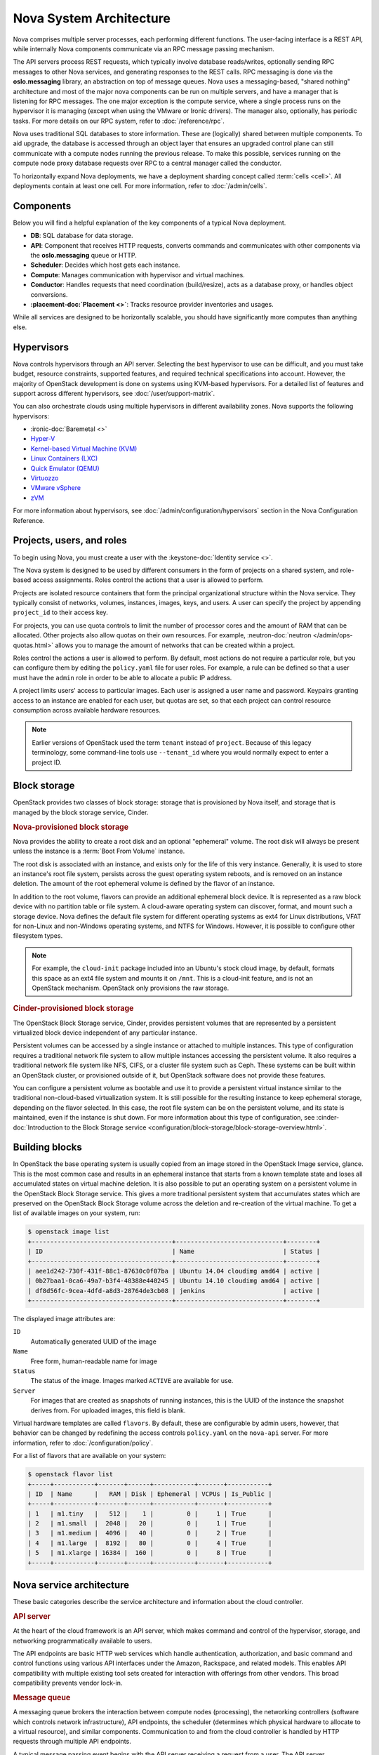 ========================
Nova System Architecture
========================

Nova comprises multiple server processes, each performing different
functions. The user-facing interface is a REST API, while internally Nova
components communicate via an RPC message passing mechanism.

The API servers process REST requests, which typically involve database
reads/writes, optionally sending RPC messages to other Nova services,
and generating responses to the REST calls.
RPC messaging is done via the **oslo.messaging** library,
an abstraction on top of message queues.
Nova uses a messaging-based, "shared nothing" architecture and most of the
major nova components can be run on multiple servers, and have a manager that
is listening for RPC messages.
The one major exception is the compute service, where a single process runs on the
hypervisor it is managing (except when using the VMware or Ironic drivers).
The manager also, optionally, has periodic tasks.
For more details on our RPC system, refer to :doc:`/reference/rpc`.

Nova uses traditional SQL databases to store information.
These are (logically) shared between multiple components.
To aid upgrade, the database is accessed through an object layer that ensures
an upgraded control plane can still communicate with a compute nodes running
the previous release.
To make this possible, services running on the compute node proxy database
requests over RPC to a central manager called the conductor.

To horizontally expand Nova deployments, we have a deployment sharding
concept called :term:`cells <cell>`.
All deployments contain at least one cell.
For more information, refer to :doc:`/admin/cells`.


Components
----------

Below you will find a helpful explanation of the key components
of a typical Nova deployment.

.. image:: /_static/images/architecture.svg
   :width: 100%

* **DB**: SQL database for data storage.

* **API**: Component that receives HTTP requests, converts commands and
  communicates with other components via the **oslo.messaging** queue or HTTP.

* **Scheduler**: Decides which host gets each instance.

* **Compute**: Manages communication with hypervisor and virtual machines.

* **Conductor**: Handles requests that need coordination (build/resize), acts
  as a database proxy, or handles object conversions.

* **:placement-doc:`Placement <>`**: Tracks resource provider inventories and
  usages.

While all services are designed to be horizontally scalable, you should have
significantly more computes than anything else.


Hypervisors
-----------

Nova controls hypervisors through an API server. Selecting the best
hypervisor to use can be difficult, and you must take budget, resource
constraints, supported features, and required technical specifications into
account. However, the majority of OpenStack development is done on systems
using KVM-based hypervisors. For a detailed list of features and
support across different hypervisors, see :doc:`/user/support-matrix`.

You can also orchestrate clouds using multiple hypervisors in different
availability zones. Nova supports the following hypervisors:

- :ironic-doc:`Baremetal <>`

- `Hyper-V
  <https://docs.microsoft.com/en-us/windows-server/virtualization/hyper-v/hyper-v-technology-overview>`__

- `Kernel-based Virtual Machine (KVM)
  <https://www.linux-kvm.org/page/Main_Page>`__

- `Linux Containers (LXC) <https://linuxcontainers.org>`__

- `Quick Emulator (QEMU) <https://wiki.qemu.org/Manual>`__

- `Virtuozzo <https://www.virtuozzo.com/products/vz7.html>`__

- `VMware vSphere
  <https://www.vmware.com/support/vsphere-hypervisor.html>`__


- `zVM <https://www.ibm.com/it-infrastructure/z/zvm>`__

For more information about hypervisors, see
:doc:`/admin/configuration/hypervisors`
section in the Nova Configuration Reference.


Projects, users, and roles
--------------------------

To begin using Nova, you must create a user with the
:keystone-doc:`Identity service <>`.

The Nova system is designed to be used by different consumers in the form of
projects on a shared system, and role-based access assignments. Roles control
the actions that a user is allowed to perform.

Projects are isolated resource containers that form the principal
organizational structure within the Nova service. They typically consist of
networks, volumes, instances, images, keys, and users. A user can
specify the project by appending ``project_id`` to their access key.

For projects, you can use quota controls to limit the number of processor cores
and the amount of RAM that can be allocated. Other projects also allow quotas
on their own resources. For example, :neutron-doc:`neutron
</admin/ops-quotas.html>` allows you to manage the amount of networks that can
be created within a project.

Roles control the actions a user is allowed to perform. By default, most
actions do not require a particular role, but you can configure them by editing
the ``policy.yaml`` file for user roles. For example, a rule can be defined so
that a user must have the ``admin`` role in order to be able to allocate a
public IP address.

A project limits users' access to particular images. Each user is assigned a
user name and password. Keypairs granting access to an instance are enabled for
each user, but quotas are set, so that each project can control resource
consumption across available hardware resources.

.. note::

   Earlier versions of OpenStack used the term ``tenant`` instead of
   ``project``. Because of this legacy terminology, some command-line tools use
   ``--tenant_id`` where you would normally expect to enter a project ID.


Block storage
-------------

OpenStack provides two classes of block storage: storage that is provisioned by
Nova itself, and storage that is managed by the block storage service, Cinder.

.. rubric:: Nova-provisioned block storage

Nova provides the ability to create a root disk and an optional "ephemeral"
volume. The root disk will always be present unless the instance is a
:term:`Boot From Volume` instance.

The root disk is associated with an instance, and exists only for the life of
this very instance. Generally, it is used to store an instance's root file
system, persists across the guest operating system reboots, and is removed on
an instance deletion. The amount of the root ephemeral volume is defined by the
flavor of an instance.

In addition to the root volume, flavors can provide an additional
ephemeral block device. It is represented as a raw block device with no
partition table or file system. A cloud-aware operating system can discover,
format, and mount such a storage device. Nova defines the default file system
for different operating systems as ext4 for Linux distributions, VFAT for
non-Linux and non-Windows operating systems, and NTFS for Windows. However, it
is possible to configure other filesystem types.

.. note::

   For example, the ``cloud-init`` package included into an Ubuntu's stock
   cloud image, by default, formats this space as an ext4 file system and
   mounts it on ``/mnt``. This is a cloud-init feature, and is not an OpenStack
   mechanism. OpenStack only provisions the raw storage.

.. rubric:: Cinder-provisioned block storage

The OpenStack Block Storage service, Cinder, provides persistent volumes that
are represented by a persistent virtualized block device independent of any
particular instance.

Persistent volumes can be accessed by a single instance or attached to multiple
instances. This type of configuration requires a traditional network file
system to allow multiple instances accessing the persistent volume. It also
requires a traditional network file system like NFS, CIFS, or a cluster file
system such as Ceph. These systems can be built within an OpenStack
cluster, or provisioned outside of it, but OpenStack software does not provide
these features.

You can configure a persistent volume as bootable and use it to provide a
persistent virtual instance similar to the traditional non-cloud-based
virtualization system. It is still possible for the resulting instance to keep
ephemeral storage, depending on the flavor selected. In this case, the root
file system can be on the persistent volume, and its state is maintained, even
if the instance is shut down. For more information about this type of
configuration, see :cinder-doc:`Introduction to the Block Storage service
<configuration/block-storage/block-storage-overview.html>`.


Building blocks
---------------

In OpenStack the base operating system is usually copied from an image stored
in the OpenStack Image service, glance. This is the most common case and
results in an ephemeral instance that starts from a known template state and
loses all accumulated states on virtual machine deletion. It is also possible
to put an operating system on a persistent volume in the OpenStack Block
Storage service. This gives a more traditional persistent system that
accumulates states which are preserved on the OpenStack Block Storage volume
across the deletion and re-creation of the virtual machine. To get a list of
available images on your system, run:

.. code-block:: console

   $ openstack image list
   +--------------------------------------+-----------------------------+--------+
   | ID                                   | Name                        | Status |
   +--------------------------------------+-----------------------------+--------+
   | aee1d242-730f-431f-88c1-87630c0f07ba | Ubuntu 14.04 cloudimg amd64 | active |
   | 0b27baa1-0ca6-49a7-b3f4-48388e440245 | Ubuntu 14.10 cloudimg amd64 | active |
   | df8d56fc-9cea-4dfd-a8d3-28764de3cb08 | jenkins                     | active |
   +--------------------------------------+-----------------------------+--------+

The displayed image attributes are:

``ID``
  Automatically generated UUID of the image

``Name``
  Free form, human-readable name for image

``Status``
  The status of the image. Images marked ``ACTIVE`` are available for use.

``Server``
  For images that are created as snapshots of running instances, this is the
  UUID of the instance the snapshot derives from. For uploaded images, this
  field is blank.

Virtual hardware templates are called ``flavors``. By default, these are
configurable by admin users, however, that behavior can be changed by redefining
the access controls ``policy.yaml`` on the ``nova-api`` server. For more
information, refer to :doc:`/configuration/policy`.

For a list of flavors that are available on your system:

.. code-block:: console

   $ openstack flavor list
   +-----+-----------+-------+------+-----------+-------+-----------+
   | ID  | Name      |   RAM | Disk | Ephemeral | VCPUs | Is_Public |
   +-----+-----------+-------+------+-----------+-------+-----------+
   | 1   | m1.tiny   |   512 |    1 |         0 |     1 | True      |
   | 2   | m1.small  |  2048 |   20 |         0 |     1 | True      |
   | 3   | m1.medium |  4096 |   40 |         0 |     2 | True      |
   | 4   | m1.large  |  8192 |   80 |         0 |     4 | True      |
   | 5   | m1.xlarge | 16384 |  160 |         0 |     8 | True      |
   +-----+-----------+-------+------+-----------+-------+-----------+


Nova service architecture
-------------------------

These basic categories describe the service architecture and information about
the cloud controller.

.. rubric:: API server

At the heart of the cloud framework is an API server, which makes command and
control of the hypervisor, storage, and networking programmatically available
to users.

The API endpoints are basic HTTP web services which handle authentication,
authorization, and basic command and control functions using various API
interfaces under the Amazon, Rackspace, and related models. This enables API
compatibility with multiple existing tool sets created for interaction with
offerings from other vendors. This broad compatibility prevents vendor lock-in.

.. rubric:: Message queue

A messaging queue brokers the interaction between compute nodes (processing),
the networking controllers (software which controls network infrastructure),
API endpoints, the scheduler (determines which physical hardware to allocate to
a virtual resource), and similar components. Communication to and from the
cloud controller is handled by HTTP requests through multiple API endpoints.

A typical message passing event begins with the API server receiving a request
from a user. The API server authenticates the user and ensures that they are
permitted to issue the subject command. The availability of objects implicated
in the request is evaluated and, if available, the request is routed to the
queuing engine for the relevant workers.  Workers continually listen to the
queue based on their role, and occasionally their type host name. When an
applicable work request arrives on the queue, the worker takes assignment of
the task and begins executing it. Upon completion, a response is dispatched to
the queue which is received by the API server and relayed to the originating
user.  Database entries are queried, added, or removed as necessary during the
process.

.. rubric:: Compute worker

Compute workers manage computing instances on host machines. The API dispatches
commands to compute workers to complete these tasks:

-  Run instances

-  Delete instances (Terminate instances)

-  Reboot instances

-  Attach volumes

-  Detach volumes

-  Get console output

.. rubric:: Network Controller

The Network Controller manages the networking resources on host machines. The
API server dispatches commands through the message queue, which are
subsequently processed by Network Controllers. Specific operations include:

-  Allocating fixed IP addresses

-  Configuring VLANs for projects

-  Configuring networks for compute nodes
